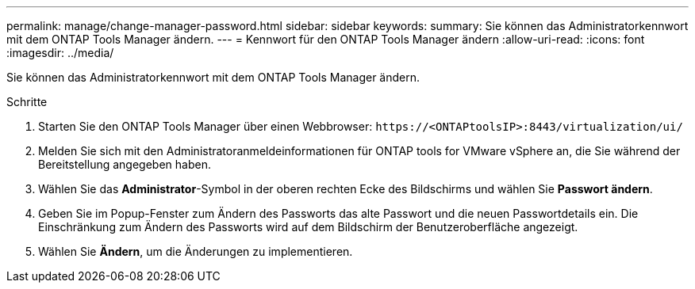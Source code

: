 ---
permalink: manage/change-manager-password.html 
sidebar: sidebar 
keywords:  
summary: Sie können das Administratorkennwort mit dem ONTAP Tools Manager ändern. 
---
= Kennwort für den ONTAP Tools Manager ändern
:allow-uri-read: 
:icons: font
:imagesdir: ../media/


[role="lead"]
Sie können das Administratorkennwort mit dem ONTAP Tools Manager ändern.

.Schritte
. Starten Sie den ONTAP Tools Manager über einen Webbrowser: `\https://<ONTAPtoolsIP>:8443/virtualization/ui/`
. Melden Sie sich mit den Administratoranmeldeinformationen für ONTAP tools for VMware vSphere an, die Sie während der Bereitstellung angegeben haben.
. Wählen Sie das *Administrator*-Symbol in der oberen rechten Ecke des Bildschirms und wählen Sie *Passwort ändern*.
. Geben Sie im Popup-Fenster zum Ändern des Passworts das alte Passwort und die neuen Passwortdetails ein.  Die Einschränkung zum Ändern des Passworts wird auf dem Bildschirm der Benutzeroberfläche angezeigt.
. Wählen Sie *Ändern*, um die Änderungen zu implementieren.

